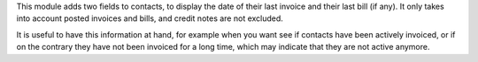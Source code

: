 This module adds two fields to contacts, to display the date of their last
invoice and their last bill (if any). It only takes into account posted
invoices and bills, and credit notes are not excluded.

It is useful to have this information at hand, for example when you want see
if contacts have been actively invoiced, or if on the contrary they have
not been invoiced for a long time, which may indicate that they are not active
anymore.
